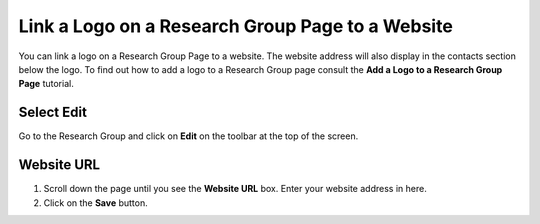 
Link a Logo on a Research Group Page to a Website
======================================================================================================

You can link a logo on a Research Group Page to a website. The website address will also display in the contacts section below the logo. To find out how to add a logo to a Research Group page consult the **Add a Logo to a Research Group Page** tutorial.	

Select Edit
-------------------------------------------------------------------------------------------

.. image:: images/Link_a_Logo_on_a_Research_Group_Page_to_a_Website/media_1401785809770.png
   :align: center
   

Go to the Research Group and click on **Edit** on the toolbar at the top of the screen. 


Website URL
-------------------------------------------------------------------------------------------

.. image:: images/Link_a_Logo_on_a_Research_Group_Page_to_a_Website/media_1401785855103.png
   :align: center
   

1. Scroll down the page until you see the **Website URL** box. Enter your website address in here.
2. Click on the **Save** button.


